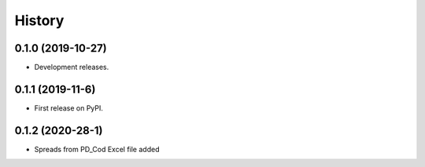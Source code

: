 =======
History
=======

0.1.0 (2019-10-27)
------------------

* Development releases.

0.1.1 (2019-11-6)
-----------------

* First release on PyPI.

0.1.2 (2020-28-1)
-----------------

* Spreads from PD_Cod Excel file added
